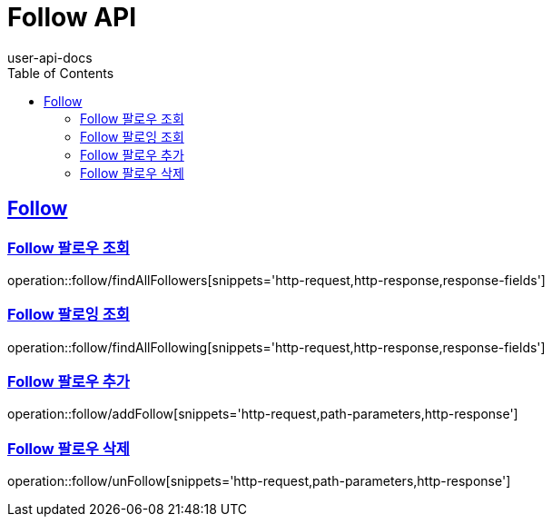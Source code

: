 = Follow API
user-api-docs
:doctype: book
:icons: font
:source-highlighter: highlightjs
:toc: left
:toclevels: 4
:sectlinks:

[[resources-follow]]
== Follow

[[resources-follow-findAllFollowers]]
=== Follow 팔로우 조회

operation::follow/findAllFollowers[snippets='http-request,http-response,response-fields']

[[resources-follow-findAllFollowing]]
=== Follow 팔로잉 조회

operation::follow/findAllFollowing[snippets='http-request,http-response,response-fields']

[[resources-follow-addFollow]]
=== Follow 팔로우 추가

operation::follow/addFollow[snippets='http-request,path-parameters,http-response']

[[resources-follow-unfollow]]
=== Follow 팔로우 삭제

operation::follow/unFollow[snippets='http-request,path-parameters,http-response']
